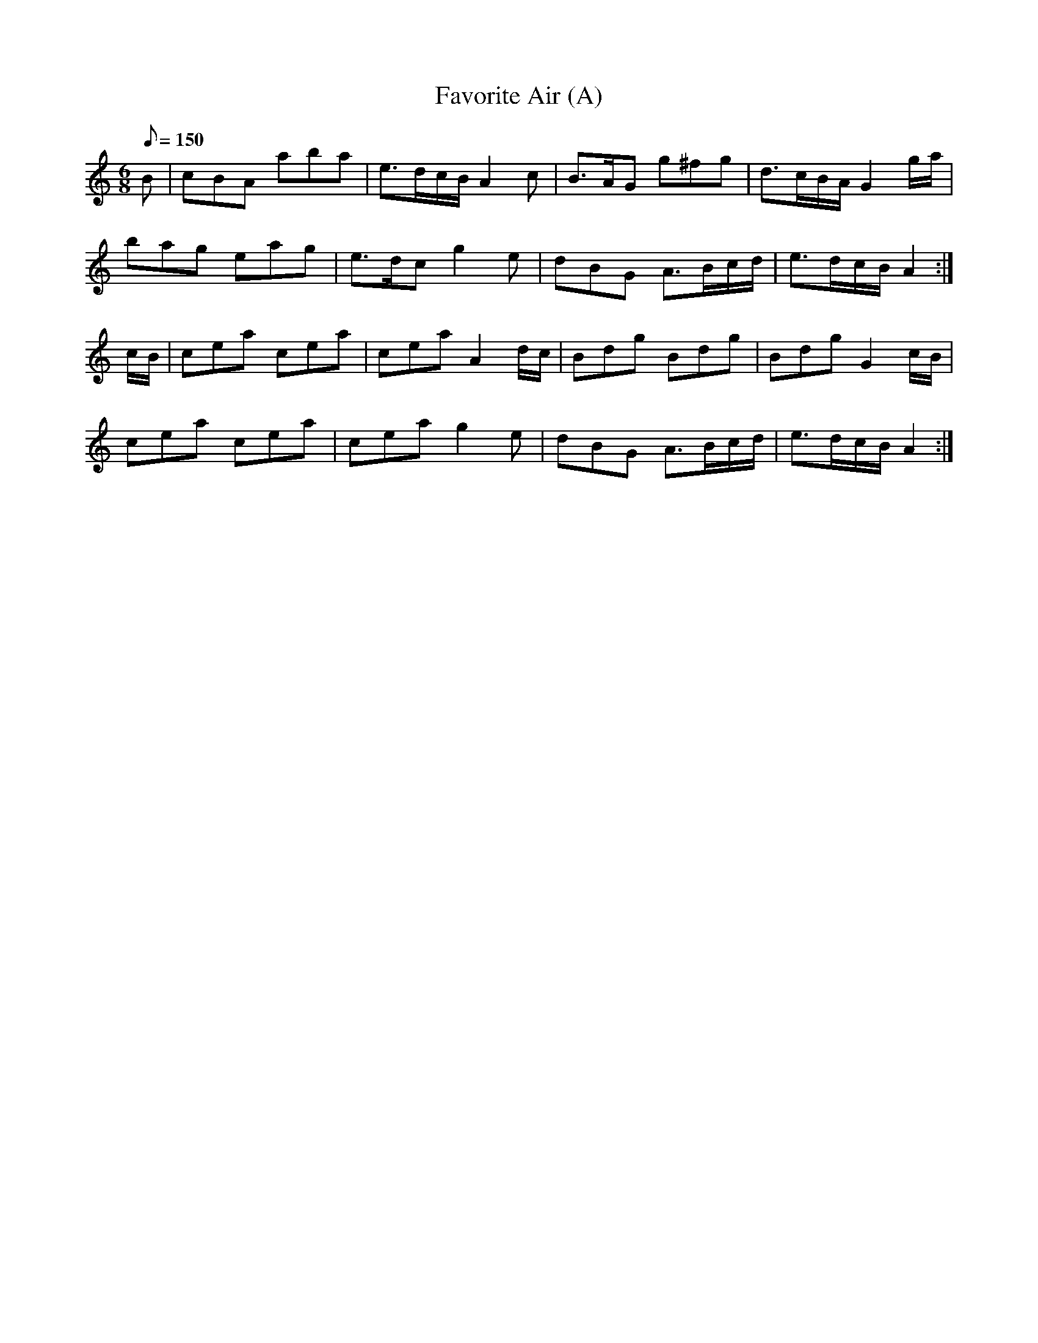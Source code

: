 X:136
T: Favorite Air (A)
N: O'Farrell's Pocket Companion v.2 (Sky ed. p.72)
N: "Scotch"
M: 6/8
L: 1/8
Q: 150 % "rather slow"
K: Am
B|cBA aba|e>dc/B/ A2c|B>AG g^fg|d>cB/A/ G2 g/a/|
bag eag|e>dc g2e|dBG A>Bc/d/|e>dc/B/ A2 :|
c/B/|cea cea|cea A2 d/c/|Bdg Bdg|Bdg G2 c/B/|
cea cea|cea g2e|dBG A>Bc/d/|e>dc/B/ A2 :|
